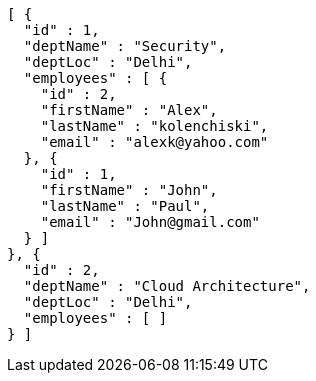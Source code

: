 [source,options="nowrap"]
----
[ {
  "id" : 1,
  "deptName" : "Security",
  "deptLoc" : "Delhi",
  "employees" : [ {
    "id" : 2,
    "firstName" : "Alex",
    "lastName" : "kolenchiski",
    "email" : "alexk@yahoo.com"
  }, {
    "id" : 1,
    "firstName" : "John",
    "lastName" : "Paul",
    "email" : "John@gmail.com"
  } ]
}, {
  "id" : 2,
  "deptName" : "Cloud Architecture",
  "deptLoc" : "Delhi",
  "employees" : [ ]
} ]
----